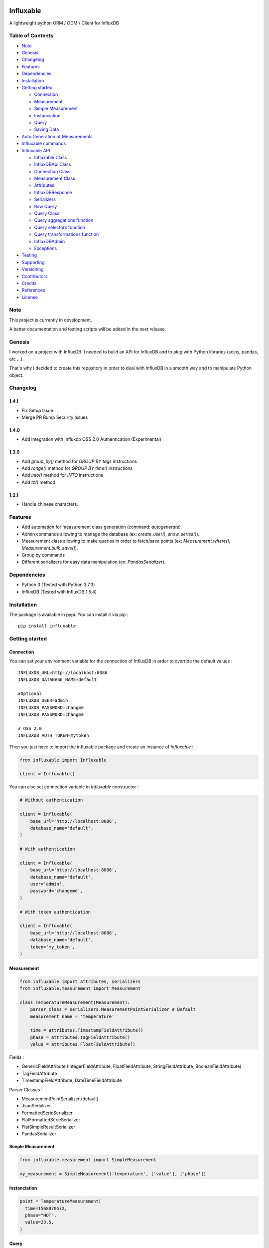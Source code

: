 .. figure:: ./artwork/logo.svg
   :alt:

Influxable
==========

|pypi version| |build status| |code coverage| |license: MIT|

A lightweight python ORM / ODM / Client for InfluxDB

Table of Contents
-----------------

-  `Note <#note>`__
-  `Genesis <#genesis>`__
-  `Changelog <#changelog>`__
-  `Features <#features>`__
-  `Dependencies <#dependencies>`__
-  `Installation <#installation>`__
-  `Getting started <#getting-started>`__

   -  `Connection <#connection>`__
   -  `Measurement <#measurement>`__
   -  `Simple Measurement <#simple-measurement>`__
   -  `Instanciation <#instanciation>`__
   -  `Query <#query>`__
   -  `Saving Data <#saving-data>`__

-  `Auto Generation of Measurements <#auto-generation-of-measurements>`__
-  `Influxable commands <#influxable-commands>`__
-  `Influxable API <#influxable-api>`__

   -  `Influxable Class <#influxable-class>`__
   -  `InfluxDBApi Class <#influxdbapi-class>`__
   -  `Connection Class <#connection-class>`__
   -  `Measurement Class <#measurement-class>`__
   -  `Attributes <#attributes>`__
   -  `InfluxDBResponse <#influxdbresponse>`__
   -  `Serializers <#serializers>`__
   -  `Raw Query <#raw-query>`__
   -  `Query Class <#query-class>`__
   -  `Query aggregations function <#query-aggregations-function>`__
   -  `Query selectors function <#query-selectors-function>`__
   -  `Query transformations function <#query-transformations-function>`__
   -  `InfluxDBAdmin <#influxdbadmin>`__
   -  `Exceptions <#exceptions>`__

-  `Testing <#testing>`__
-  `Supporting <#supporting>`__
-  `Versioning <#versioning>`__
-  `Contributors <#contributors>`__
-  `Credits <#credits>`__
-  `References <#references>`__
-  `License <#license>`__

Note
----

This project is currently in development.

A better documentation and testing scripts will be added in the next release.

Genesis
-------

I worked on a project with InfluxDB. I needed to build an API for InfluxDB and to plug with Python libraries (scipy, pandas, etc ...).

That's why I decided to create this repository in order to deal with InfluxDB in a smooth way and to manipulate Python object.

Changelog
---------

1.4.1
~~~~~

-  Fix Setup Issue 
-  Merge PR Bump Security Issues


1.4.0
~~~~~

-  Add integration with Influxdb OSS 2.0 Authentication (Experimental)

1.3.0
~~~~~

-  Add *group\_by()* method for *GROUP BY tags* instructions

-  Add *range()* method for *GROUP BY time()* instructions

-  Add *into()* method for *INTO* instructions

-  Add *tz()* method

1.2.1
~~~~~

-  Handle chinese characters.

Features
--------

-  Add automation for measurement class generation (command: *autogenerate*)

-  Admin commands allowing to manage the database (ex: *create\_user()*, *show\_series()*).

-  Measurement class allowing to make queries in order to fetch/save points (ex: *Measurement.where()*, *Measurement.bulk\_save()*).

-  Group by commands

-  Different serializers for easy data manipulation (ex: *PandasSerializer*).

Dependencies
------------

-  Python 3 (Tested with Python 3.7.3)

-  InfluxDB (Tested with InfluxDB 1.5.4)

Installation
------------

The package is available in pypi. You can install it via pip :

::

    pip install influxable

Getting started
---------------

Connection
~~~~~~~~~~

You can set your environment variable for the connection of InfluxDB in order to override the default values :

::

    INFLUXDB_URL=http://localhost:8086
    INFLUXDB_DATABASE_NAME=default

    #Optional
    INFLUXDB_USER=admin
    INFLUXDB_PASSWORD=changme
    INFLUXDB_PASSWORD=changme

    # OSS 2.0
    INFLUXDB_AUTH_TOKEN=mytoken

Then you just have to import the influxable package and create an instance of *Influxable* :

.. code:: python

    from influxable import Influxable

    client = Influxable()

You can also set connection variable in *Influxable* constructor :

.. code:: python

    # Without authentication

    client = Influxable(
        base_url='http://localhost:8086',
        database_name='default',
    )

    # With authentication

    client = Influxable(
        base_url='http://localhost:8086',
        database_name='default',
        user='admin',
        password='changeme',
    )

    # With token authentication

    client = Influxable(
        base_url='http://localhost:8086',
        database_name='default',
        token='my_token',
    )

Measurement
~~~~~~~~~~~

.. code:: python

    from influxable import attributes, serializers
    from influxable.measurement import Measurement

    class TemperatureMeasurement(Measurement):
        parser_class = serializers.MeasurementPointSerializer # Default
        measurement_name = 'temperature'

        time = attributes.TimestampFieldAttribute()
        phase = attributes.TagFieldAttribute()
        value = attributes.FloatFieldAttribute()

Fields :

-  GenericFieldAttribute (IntegerFieldAttribute, FloatFieldAttribute, StringFieldAttribute, BooleanFieldAttribute)

-  TagFieldAttribute

-  TimestampFieldAttribute, DateTimeFieldAttribute

Parser Classes :

-  MeasurementPointSerializer (default)

-  JsonSerializer

-  FormattedSerieSerializer

-  FlatFormattedSerieSerializer

-  FlatSimpleResultSerializer

-  PandasSerializer

Simple Measurement
~~~~~~~~~~~~~~~~~~

.. code:: python

    from influxable.measurement import SimpleMeasurement

    my_measurement = SimpleMeasurement('temperature', ['value'], ['phase'])

Instanciation
~~~~~~~~~~~~~

.. code:: python

    point = TemperatureMeasurement(
      time=1568970572,
      phase="HOT",
      value=23.5,
    )

Query
~~~~~

You can query with *Measurement.get\_query()* :

.. code:: python

    from influxable.db import Field

    points = TemperatureMeasurement\
      .get_query()\
      .select('phase', 'value')\
      .where(
         Field('value') > 15.2,
         Field('value') < 30.5,
      )\
      .limit(100)
      .evaluate()

You can also query with *Query* :

.. code:: python

    from influxable.db import Query, Field

    points = Query()\
      .select('phase', 'value')\
      .from_measurements('temperature')\
      .where(
         Field('value') > 15.2,
         Field('value') < 30.5,
      )\
      .limit(100)
      .execute()

Saving Data
~~~~~~~~~~~

You can create data by using *Measurement.bulk\_save()*

.. code:: python

    points = [
        TemperatureMeasurement(phase="HOT",value=10,time=1463289075),
        TemperatureMeasurement(phase="COLD",value=10,time=1463289076),
    ]
    TemperatureMeasurement.bulk_save(points)

You can also create data with *BulkInsertQuery*

.. code:: python

    str_query = '''
    temperature,phase=HOT value=10 1463289075000000000
    temperature,phase=COLD value=10 1463289076000000000
    '''

    raw_query = BulkInsertQuery(str_query)
    res = raw_query.execute()

Integration with OSS 2.0 (Experimental)
~~~~~~~~~~~~~~~~~~~~~~~~~~~~~~~~~~~~~~~

.. code:: bash

    # Create the user
    influx user create --name admin -- password admin

    # Create the auth (in order to retrieve the token)
    influx auth create --user admin --operator

    # List yours tokens
    influx auth list

    # (Optional) export the INFLUXDB_AUTH_TOKEN
    INFLUXDB_AUTH_TOKEN=my-token

    # Create the config
    influx config create --config-name defaut --host-url http://localhost:8086 --token NjIYagimNbX5MaZfisDsvuGGvtULdqIY-Wt8EP4eGk-3P9KftDtZjxXU4GocTMTfM0eglkuFJQyA9uF82ZeEoA== --org MyOrganisation

    # Create the bucket
    influx bucket create --name default

    # List your bucket
    influx bucket list

    ID          Name        Retention   Shard group duration    Organization ID     Schema Type
    4688727b9c388f5f    default     infinite    168h0m0s        b89cbec9670f29f8    implicit

    # Create the dbrp (link database api v1 with bucket api v2)
    influx v1 dbrp create --db default --rp default --bucket-id  4688727b9c388f5f --default

Auto Generation of Measurements
-------------------------------

You can automatically generate measurement classes file with the bash command *autogenerate*

.. code:: bash

    influxable autogenerate #(default to auto_generate_measurement.py)
    influxable autogenerate -o measurement.py

Here is the output generated file :

.. code:: python

    # auto_generate_measurement.py

    from influxable import attributes
    from influxable.measurement import Measurement


    class CpuMeasurement(Measurement):
        measurement_name = 'cpu'

        time = attributes.TimestampFieldAttribute(precision='s')
        value = attributes.FloatFieldAttribute()
        host = attributes.TagFieldAttribute()

Influxable commands
-------------------

-  *autogenerate* : automatic generation of measurement classes

.. code:: bash

    influxable autogenerate #(default to auto_generate_measurement.py)
    influxable autogenerate -o measurement.py

-  *populate* : create a measurement filled with a set of random data

.. code:: bash

    influxable populate
    influxable populate --min_value 5 --max_value 35 -s 2011-01-01T00:00:00 -id 1
    influxable populate --help

Influxable API
--------------

Influxable Class
~~~~~~~~~~~~~~~~

The Influxable main app class is a singleton. You can access it via the method *Influxable.get\_instance()*

\_\_init\_\_():
^^^^^^^^^^^^^^^

-  base\_url : url to connect to the InfluxDB server (default = 'http://localhost:8086')

-  user : authentication user name (default = 'admin')

-  password : authentication user password (default = 'changeme')

-  database\_name : name of the database (default = 'default')

create\_connection() -> Connection:
^^^^^^^^^^^^^^^^^^^^^^^^^^^^^^^^^^^

-  base\_url : url to connect to the InfluxDB server (default = 'http://localhost:8086')

-  user : authentication user name (default = 'admin')

-  password : authentication user password (default = 'changeme')

-  database\_name : name of the database (default = 'default')

ping() -> bool:
^^^^^^^^^^^^^^^

-  verbose : enables verbose mode (default = True)

execute\_query() -> json():
^^^^^^^^^^^^^^^^^^^^^^^^^^^

-  query: influxdb query to execute
-  method: http method of the request (default='get')
-  chunked: if enabled, responses will be chunked by series or by every 10,000 points (default=False)
-  epoch: specified precision of the timestamp [ns,u,µ,ms,s,m,h] (default='ns')
-  pretty: if enadble, the json response is pretty-printed (default=False)

write\_points() -> bool:
^^^^^^^^^^^^^^^^^^^^^^^^

-  points: data to write in InfluxDB line protocol format

ex: mymeas,mytag1=1 value=21 1463689680000000000

-  precision: specified precision of the timestamp [ns,u,µ,ms,s,m,h] (default='ns')
-  consistency: sets the write consistency for the point [any,one,quorum,all] (default='all')
-  retention\_policy\_name: sets the target retention policy for the write (default='DEFAULT')

InfluxDBApi Class
~~~~~~~~~~~~~~~~~

get\_debug\_requests() -> bool:
^^^^^^^^^^^^^^^^^^^^^^^^^^^^^^^

-  request : instance of InfluxDBRequest

get\_debug\_vars() -> bool:
^^^^^^^^^^^^^^^^^^^^^^^^^^^

-  request : instance of InfluxDBRequest

ping() -> bool:
^^^^^^^^^^^^^^^

-  request : instance of InfluxDBRequest

-  verbose : enables verbose mode (default = True)

execute\_query() -> json():
^^^^^^^^^^^^^^^^^^^^^^^^^^^

-  request : instance of InfluxDBRequest
-  query: influxdb query to execute
-  method: http method of the request (default='get')
-  chunked: if enabled, responses will be chunked by series or by every 10,000 points (default=False)
-  epoch: specified precision of the timestamp [ns,u,µ,ms,s,m,h] (default='ns')
-  pretty: if enadble, the json response is pretty-printed (default=False)

write\_points() -> bool:
^^^^^^^^^^^^^^^^^^^^^^^^

-  request : instance of InfluxDBRequest

-  points: data to write in InfluxDB line protocol format

ex: mymeas,mytag1=1 value=21 1463689680000000000

-  precision: specified precision of the timestamp [ns,u,µ,ms,s,m,h] (default='ns')
-  consistency: sets the write consistency for the point [any,one,quorum,all] (default='all')
-  retention\_policy\_name: sets the target retention policy for the write (default='DEFAULT')

Connection Class
~~~~~~~~~~~~~~~~

\_\_init\_\_():
^^^^^^^^^^^^^^^

-  base\_url : url to connect to the InfluxDB server (default = 'http://localhost:8086')

-  user : authentication user name (default = 'admin')

-  password : authentication user password (default = 'changeme')

-  database\_name : name of the database (default = 'default')

create() -> Connection:
^^^^^^^^^^^^^^^^^^^^^^^

-  base\_url : url to connect to the InfluxDB server (default = 'http://localhost:8086')

-  user : authentication user name (default = 'admin')

-  password : authentication user password (default = 'changeme')

-  database\_name : name of the database (default = 'default')

Measurement Class
~~~~~~~~~~~~~~~~~

fields
^^^^^^

Must be an instance of class located in *influxable.attributes*

-  GenericFieldAttribute

-  IntegerFieldAttribute

-  FloatFieldAttribute

-  StringFieldAttribute

-  BooleanFieldAttribute

-  TagFieldAttribute

-  TimestampFieldAttribute

-  DateTimeFieldAttribute

Example :

.. code:: python

    class MySensorMeasurement(Measurement):
        measurement_name = 'mysensor'

        time = TimestampFieldAttribute(auto_now=True, precision='s')
        phase = TagFieldAttribute()
        value = IntegerFieldAttribute()

parser\_class
^^^^^^^^^^^^^

Must be a class of *influxable.serializers* :

-  MeasurementPointSerializer (default)

-  JsonSerializer

-  FormattedSerieSerializer

-  FlatFormattedSerieSerializer

-  FlatSimpleResultSerializer

-  PandasSerializer

measurement\_name
^^^^^^^^^^^^^^^^^

Name of the measurement in InfluxDB

\_\_init\_\_():
^^^^^^^^^^^^^^^

Set the attribute value of a Measurement

Example

.. code:: python

    point = MySensorMeasurement(value=0.5, phase="MOON")

get\_query() -> Query:
^^^^^^^^^^^^^^^^^^^^^^

Return an instance of Query which

Example

.. code:: python

    points = MySensorMeasurement\
      .get_query()\
      .select()\
      .where()\
      .limit()\
      .evaluate()

dict()
^^^^^^

Return a dict of the point values

Example

.. code:: python

    point = MySensorMeasurement(value=0.5, phase="MOON")

    point.dict()

    # {'time': Decimal('1568970572'), 'phase': 'MOON', 'value': 0.5}

items()
^^^^^^^

Return an item list of the point values

Example

.. code:: python

    point = MySensorMeasurement(value=0.5, phase="MOON")

    point.items()

    # dict_items([('time', Decimal('1568970572')), ('phase', 'MOON'), ('value', 0.5)])

bulk\_save()
^^^^^^^^^^^^

Save a list of measurement point

.. code:: python

    points = [
        MySensorMeasurement(phase="moon",value=5,time=1463489075),
        MySensorMeasurement(phase="moon",value=7,time=1463489076),
        MySensorMeasurement(phase="sun",value=8,time=1463489077),
    ]
    MySensorMeasurement.bulk_save(points)

Attributes
~~~~~~~~~~

GenericFieldAttribute
^^^^^^^^^^^^^^^^^^^^^

-  attribute\_name : real name of the measurement attribute in database

-  default : set a default value if it is not filled at the instanciation

-  is\_nullable : if False, it will raise an error if the value is null (default=True)

-  enforce\_cast : if False, it will not raise an error when the value has not the desired type without casting (default=True).

.. code:: python

    class MySensorMeasurement(Measurement):
        measurement_name = 'mysensor'

        temperature_value = GenericFieldAttribute(
          attribute_name="temp_v1",
          default="15",
          is_nullable=True,
          enforce_cast=False,
        )

IntegerFieldAttribute
^^^^^^^^^^^^^^^^^^^^^

-  min\_value : an error is raised if the value is less than the min\_value

-  max\_value : an error is raised if the value is greater than the max\_value

-  attribute\_name : real name of the measurement attribute in database

-  default : set a default value if it is not filled at the instanciation

-  is\_nullable : if False, it will raise an error if the value is null (default=True)

-  enforce\_cast : if False, it will not raise an error when the value has not the desired type without casting (default=True).

.. code:: python

    class MySensorMeasurement(Measurement):
        measurement_name = 'mysensor'

        temperature_value = IntegerFieldAttribute(
          min_value=10,
          max_value=30,
        )

FloatFieldAttribute
^^^^^^^^^^^^^^^^^^^

-  max\_nb\_decimals : set the maximal number of decimals to display

-  min\_value : an error is raised if the value is less than the min\_value

-  max\_value : an error is raised if the value is greater than the max\_value

-  attribute\_name : real name of the measurement attribute in database

-  default : set a default value if it is not filled at the instanciation

-  is\_nullable : if False, it will raise an error if the value is null (default=True)

-  enforce\_cast : if False, it will not raise an error when the value has not the desired type without casting (default=True).

.. code:: python

    class MySensorMeasurement(Measurement):
        measurement_name = 'mysensor'

        value = FloatFieldAttribute(
          max_nb_decimals=5,
        )

StringFieldAttribute
^^^^^^^^^^^^^^^^^^^^

-  choices : an error is raised if the value is not in the list of string options

-  max\_length : an error is raised if the string value length is greater than the max\_length

-  attribute\_name : real name of the measurement attribute in database

-  default : set a default value if it is not filled at the instanciation

-  is\_nullable : if False, it will raise an error if the value is null (default=True)

-  enforce\_cast : if False, it will not raise an error when the value has not the desired type without casting (default=True).

.. code:: python

    class MySensorMeasurement(Measurement):
        measurement_name = 'mysensor'

        position = FloatFieldAttribute(
          choices=['first', 'last'],
          max_length=7,
        )

BooleanFieldAttribute
^^^^^^^^^^^^^^^^^^^^^

-  attribute\_name : real name of the measurement attribute in database

-  default : set a default value if it is not filled at the instanciation

-  is\_nullable : if False, it will raise an error if the value is null (default=True)

-  enforce\_cast : if False, it will not raise an error when the value has not the desired type without casting (default=True).

.. code:: python

    class MySensorMeasurement(Measurement):
        measurement_name = 'mysensor'

        is_marked = BooleanFieldAttribute(
          default=False,
        )

TagFieldAttribute
^^^^^^^^^^^^^^^^^

-  attribute\_name : real name of the measurement attribute in database

-  default : set a default value if it is not filled at the instanciation

-  is\_nullable : if False, it will raise an error if the value is null (default=True)

-  enforce\_cast : if False, it will not raise an error when the value has not the desired type without casting (default=True).

.. code:: python

    class MySensorMeasurement(Measurement):
        measurement_name = 'mysensor'

        phase = TagFieldAttribute(
          default='MOON',
        )

TimestampFieldAttribute
^^^^^^^^^^^^^^^^^^^^^^^

-  auto\_now : Set automatically the current date (default=False)

-  precision : Set the timestamp precision which must be one of [ns,u,ms,s,m,h] (default= 'ns')

-  attribute\_name : real name of the measurement attribute in database

-  default : set a default value if it is not filled at the instanciation

-  is\_nullable : if False, it will raise an error if the value is null (default=True)

-  enforce\_cast : if False, it will not raise an error when the value has not the desired type without casting (default=True).

.. code:: python

    class MySensorMeasurement(Measurement):
        measurement_name = 'mysensor'

        time = TimestampFieldAttribute(
          auto_now=True,
          precision='s',
        )

DateTimeFieldAttribute
^^^^^^^^^^^^^^^^^^^^^^

-  str\_format : Set the arrow format of the timestamp to display (default: "YYYY-MM-DD HH:mm:ss")

-  auto\_now : Set automatically the current date

-  precision : Set the timestamp precision which must be one of [ns,u,ms,s,m,h]

-  attribute\_name : real name of the measurement attribute in database

-  default : set a default value if it is not filled at the instanciation

-  is\_nullable : if False, it will raise an error if the value is null (default=True)

-  enforce\_cast : if False, it will not raise an error when the value has not the desired type without casting (default=True).

.. code:: python

    class MySensorMeasurement(Measurement):
        measurement_name = 'mysensor'

        date = DateTimeFieldAttribute(
          attribute_name='time',
          auto_now=True,
          str_format='YYYY-MM-DD',
        )

InfluxDBResponse
~~~~~~~~~~~~~~~~

\_\_init\_\_():
^^^^^^^^^^^^^^^

-  raw\_json : the raw json response object

raw
^^^

Return the raw\_json value

main\_serie
^^^^^^^^^^^

Return the first serie from the *series* field in the raw\_json value

series
^^^^^^

Return the *series* field in the raw\_json value

error
^^^^^

Return the *error* field in the raw\_json value

Example of json raw response :

.. code:: python

    {
       "results":[
          {
             "statement_id":0,
             "series":[
                {
                   "name":"mymeas",
                   "columns":[
                      "time",
                      "myfield",
                      "mytag1",
                      "mytag2"
                   ],
                   "values":[
                      [
                         "2017-03-01T00:16:18Z",
                         33.1,
                         null,
                         null
                      ],
                      [
                         "2017-03-01T00:17:18Z",
                         12.4,
                         "12",
                         "14"
                      ]
                   ]
                }
             ]
          }
       ]
    }

Serializers
~~~~~~~~~~~

Serializers can be used in *parser\_class* field of *Measurement* class.

.. code:: python

    class MySensorMeasurement(Measurement):
        measurement_name = 'mysensor'
        parser_class = serializers.BaseSerializer

It allow to change the output response format of a influxb request

.. code:: python

    # res is formatted with BaseSerializer
    res = MySensorMeasurement.get_query().limit(10).evaluate()

BaseSerializer
^^^^^^^^^^^^^^

.. code:: python

    # res is formatted with BaseSerializer
    res
    {'results': [{'statement_id': 0, 'series': [{'name': 'mysamplemeasurement', 'columns': ['time', 'value'], 'values': [[1570481055000000000, 10], [1570481065000000000, 20], [1570481075000000000, 30]]}]}]}

JsonSerializer
^^^^^^^^^^^^^^

.. code:: python

    # res is formatted with JsonSerializer
    res
    '{"results": [{"statement_id": 0, "series": [{"name": "mysamplemeasurement", "columns": ["time", "value"], "values": [[1570481055000000000, 10], [1570481065000000000, 20], [1570481075000000000, 30]]}]}]}'

FormattedSerieSerializer
^^^^^^^^^^^^^^^^^^^^^^^^

.. code:: python

    # res is formatted with FormattedSerieSerializer
    res
    [{'mysamplemeasurement': [{'time': 1570481055000000000, 'value': 10}, {'time': 1570481065000000000, 'value': 20}, {'time': 1570481075000000000, 'value': 30}]}]

FlatFormattedSerieSerializer
^^^^^^^^^^^^^^^^^^^^^^^^^^^^

.. code:: python

    # res is formatted with FlatFormattedSerieSerializer
    [{'time': 1570481055000000000, 'value': 10}, {'time': 1570481065000000000, 'value': 20}, {'time': 1570481075000000000, 'value': 30}]

FlatSimpleResultSerializer
^^^^^^^^^^^^^^^^^^^^^^^^^^

This serializer is used only when the result set contains only one column

.. code:: python

    res = InfluxDBAdmin.show_databases()

    # res is formatted with FlatSimpleResultSerializer
    res
    ['_internal', 'example', 'test', 'telegraf', 'mydb', ...]

FlatSingleValueSerializer
^^^^^^^^^^^^^^^^^^^^^^^^^

This serializer is used only when the result set contains only one value

.. code:: python

    res = InfluxDBAdmin.show_measurement_cardinality()

    # res is formatted with FlatSingleValueSerializer
    res
    2

PandasSerializer
^^^^^^^^^^^^^^^^

.. code:: python

    # res is formatted with PandasSerializer
    res                   time  value
    0  1570481055000000000     10
    1  1570481065000000000     20
    2  1570481075000000000     30

MeasurementPointSerializer
^^^^^^^^^^^^^^^^^^^^^^^^^^

This is the default serializer class for Measurement

.. code:: python

    [<MySensorMeasurement object at 0x7f49a16227f0>, <MySensorMeasurement object at 0x7f49a16228d0>, <MySensorMeasurement object at 0x7f49a1622438>]

Raw Query
~~~~~~~~~

-  str\_query

Example :

.. code:: python

    from influxable.db import RawQuery
    str_query = 'SHOW DATABASES'
    res = RawQuery(str_query).execute()

.. code:: python

    from influxable.db import RawQuery
    str_query = 'SELECT * FROM temperature LIMIT 10'
    res = RawQuery(str_query).execute()

Query Class
~~~~~~~~~~~

You can generate an instance of Query via the initial Query constructor or from a measurement.

Example :

.. code:: python

    from influxable.db import Query
    query = Query()
    ...

.. code:: python

    query = MySensorMeasurement.get_query()
    ...

Methods :

from\_measurements()
^^^^^^^^^^^^^^^^^^^^

-  \*measurements

Example :

.. code:: python

    query = Query()\
      .from_measurements('measurement1', 'measurement2')

Render :

.. code:: sql

    FROM measurement1, measurement2

select()
^^^^^^^^

-  \*fields

Example :

.. code:: python

    query = Query()\
      .select('param1', 'param2')\
      .from_measurements('measurement1')

Render :

.. code:: sql

    SELECT value, phase

where()
^^^^^^^

-  \*criteria

Example :

.. code:: python

    from influxable.db import Query, Field
    query = Query()\
      .select('param1', 'param2')\
      .from_measurements('measurement1')\
      .where(
          Field('param1') > 800,
          Field('param1') < 900,
      )

Render :

.. code:: sql

    WHERE param1 > 800 AND param1 < 900

limit()
^^^^^^^

-  value

Example :

.. code:: python

    from influxable.db import Query, Field
    query = Query()\
      .select('param1', 'param2')\
      .from_measurements('measurement1')\
      .where(
          Field('param1') > 800,
          Field('param1') < 900,
      )\
      .limit(10)

Render :

.. code:: sql

    LIMIT 10

slimit()
^^^^^^^^

-  value

Example :

.. code:: python

    from influxable.db import Query, Field
    query = Query()\
      .select('param1', 'param2')\
      .from_measurements('measurement1')\
      .where(
          Field('param1') > 800,
          Field('param1') < 900,
      )\
      .limit(10)\
      .slimit(5)

Render :

.. code:: sql

    SLIMIT 5

offset()
^^^^^^^^

-  value

Example :

.. code:: python

    from influxable.db import Query, Field
    query = Query()\
      .select('param1', 'param2')\
      .from_measurements('measurement1')\
      .where(
          Field('param1') > 800,
          Field('param1') < 900,
      )\
      .offset(10)

Render :

.. code:: sql

    OFFSET 10

soffset()
^^^^^^^^^

-  value

Example :

.. code:: python

    from influxable.db import Query, Field
    query = Query()\
      .select('param1', 'param2')\
      .from_measurements('measurement1')\
      .where(
          Field('param1') > 800,
          Field('param1') < 900,
      )\
      .offset(10)\
      .soffset(5)

Render :

.. code:: sql

    SOFFSET 5

into()
^^^^^^

-  \*measurement

Example :

.. code:: python

    query = Query()\
      .select('param1')\
      .from_measurements('measurement1')\
      .into('measurement2')

Render :

.. code:: sql

    SELECT param1 INTO measurement2 FROM measurement1

asc()
^^^^^

Example :

.. code:: python

    query = Query()\
      .select('param1')\
      .from_measurements('measurement1')\
      .asc()

Render :

.. code:: sql

    SELECT param1 FROM measurement1 ORDER BY ASC

desc()
^^^^^^

Example :

.. code:: python

    query = Query()\
      .select('param1')\
      .from_measurements('measurement1')\
      .desc()

Render :

.. code:: sql

    SELECT param1 FROM measurement1 ORDER BY DESC

tz()
^^^^

Example :

.. code:: python

    query = Query()\
      .select('param1')\
      .from_measurements('measurement1')\
      .tz('Europe/Paris')

Render :

.. code:: sql

    SELECT param1 FROM measurement1 tz('Europe/Paris')

group\_by()
^^^^^^^^^^^

-  \*tags

Example :

.. code:: python

    query = Query()\
      .select('param1')\
      .from_measurements('measurement1')\
      .group_by('tag_1')

Render :

.. code:: sql

    SELECT param1 FROM measurement1 GROUP BY tag_1

range\_by()
^^^^^^^^^^^

-  \*interval
-  \*shift
-  \*fill
-  \*tags

Example :

.. code:: python

    query = Query()\
      .select('param1')\
      .from_measurements('measurement1')\
      .range_by('12s', shift='1d', tags=['tag1'], fill=3)

Render :

.. code:: sql

    SELECT param1 FROM measurement1 GROUP BY time(12s,1d),tag1 fill(3)'

execute()
^^^^^^^^^

Execute the query and return the response

Example :

.. code:: python

    from influxable.db import Query, Field
    res = Query()\
      .select('param1', 'param2')\
      .from_measurements('measurement1')\
      .where(
          Field('param1') > 800,
          Field('param1') < 900,
      )\
      .execute()
    res

Result :

.. code:: python

    {'results': [{'statement_id': 0, 'series': [{'name': 'measurement1', 'columns': ['time', 'value'], 'values': [[1570481055000000000, 10], [1570481065000000000, 20], [1570481075000000000, 30]]}]}]}

evaluate()
^^^^^^^^^^

Execute the query and return the serialized response

-  parser\_class (default=BaseSerializer for Query and MeasurementPointSerializer for Measurement)

Example with Query :

.. code:: python

    from influxable.db import Query, Field
    res = Query()\
      .select('param1', 'param2')\
      .from_measurements('measurement1')\
      .where(
          Field('param1') > 800,
          Field('param1') < 900,
      )\
      .evaluate()
    res

Result :

.. code:: python

    {'results': [{'statement_id': 0, 'series': [{'name': 'measurement1', 'columns': ['time', 'value'], 'values': [[1570481055000000000, 10], [1570481065000000000, 20], [1570481075000000000, 30]]}]}]}

Example with Measurement :

.. code:: python

    from influxable.db import Field
    points = MySensorMeasurement.get_query()
      .select('param1', 'param2')\
      .from_measurements('measurement1')\
      .where(
          Field('param1') > 800,
          Field('param1') < 900,
      )\
      .evaluate()
    points

Result :

.. code:: python

    [<MySensorMeasurement object at 0x7f49a16227f0>, <MySensorMeasurement object at 0x7f49a16228d0>, <MySensorMeasurement object at 0x7f49a1622438>]

count()
^^^^^^^

-  value (default='\*')

Example :

.. code:: python

    from influxable.db import Query, Field
    query = Query()\
      .from_measurements('measurement1')\
      .where(
          Field('param1') > 800,
          Field('param1') < 900,
      )\
      .count()

Render :

.. code:: sql

    SELECT COUNT(*)

distinct()
^^^^^^^^^^

-  value (default='\*')

Example :

.. code:: python

    from influxable.db import Query, Field
    query = Query()\
      .from_measurements('measurement1')\
      .where(
          Field('param1') > 800,
          Field('param1') < 900,
      )\
      .distinct()

Render :

.. code:: sql

    SELECT DISTINCT(*)

integral()
^^^^^^^^^^

-  value (default='\*')

Example :

.. code:: python

    from influxable.db import Query, Field
    query = Query()\
      .from_measurements('measurement1')\
      .where(
          Field('param1') > 800,
          Field('param1') < 900,
      )\
      .integral()

Render :

.. code:: sql

    SELECT INTEGRAL(*)

mean()
^^^^^^

-  value (default='\*')

Example :

.. code:: python

    from influxable.db import Query, Field
    query = Query()\
      .from_measurements('measurement1')\
      .where(
          Field('param1') > 800,
          Field('param1') < 900,
      )\
      .mean()

Render :

.. code:: sql

    SELECT MEAN(*)

median()
^^^^^^^^

-  value (default='\*')

Example :

.. code:: python

    from influxable.db import Query, Field
    query = Query()\
      .from_measurements('measurement1')\
      .where(
          Field('param1') > 800,
          Field('param1') < 900,
      )\
      .median()

Render :

.. code:: sql

    SELECT MEDIAN(*)

mode()
^^^^^^

-  value (default='\*')

Example :

.. code:: python

    from influxable.db import Query, Field
    query = Query()\
      .from_measurements('measurement1')\
      .where(
          Field('param1') > 800,
          Field('param1') < 900,
      )\
      .mode()

Render :

.. code:: sql

    SELECT MODE(*)

spread()
^^^^^^^^

-  value (default='\*')

Example :

.. code:: python

    from influxable.db import Query, Field
    query = Query()\
      .from_measurements('measurement1')\
      .where(
          Field('param1') > 800,
          Field('param1') < 900,
      )\
      .spread()

Render :

.. code:: sql

    SELECT SPREAD(*)

std\_dev()
^^^^^^^^^^

-  value (default='\*')

Example :

.. code:: python

    from influxable.db import Query, Field
    query = Query()\
      .from_measurements('measurement1')\
      .where(
          Field('param1') > 800,
          Field('param1') < 900,
      )\
      .std_dev()

Render :

.. code:: sql

    SELECT STDDEV(*)

sum()
^^^^^

-  value (default='\*')

Example :

.. code:: python

    from influxable.db import Query, Field
    query = Query()\
      .from_measurements('measurement1')\
      .where(
          Field('param1') > 800,
          Field('param1') < 900,
      )\
      .sum()

Render :

.. code:: sql

    SELECT SUM(*)

Query aggregations function
~~~~~~~~~~~~~~~~~~~~~~~~~~~

Usage :

.. code:: python

    from influxable.db.function import aggregations
    res = Query()\
        .select(aggregations.Sum('value'))\
        .from_measurements('param1')\
        .execute()

Count
^^^^^

Distinct
^^^^^^^^

Integral
^^^^^^^^

Mean
^^^^

Median
^^^^^^

Mode
^^^^

Spread
^^^^^^

StdDev
^^^^^^

Sum
^^^

Query selectors function
~~~~~~~~~~~~~~~~~~~~~~~~

Usage :

.. code:: python

    from influxable.db.function import selectors
    res = Query()\
        .select(selectors.Min('value'), selectors.Max('value'))\
        .from_measurements('param1')\
        .execute()

Bottom
^^^^^^

First
^^^^^

Last
^^^^

Max
^^^

Min
^^^

Percentile
^^^^^^^^^^

Sample
^^^^^^

Top
^^^

Query transformations function
~~~~~~~~~~~~~~~~~~~~~~~~~~~~~~

Usage :

.. code:: python

    from influxable.db.function import selectors, transformations
    res = Query()\
        .select(transformations.Abs('value'))\
        .from_measurements('param1')\
        .execute()

.. code:: python

    from influxable.db.function.selectors import Min, Max
    from influxable.db.function.transformations import Abs
    res = Query()\
        .select(Abs(Min('value')), Abs(Max('value')))\
        .from_measurements('param1')\
        .execute()

Abs
^^^

ACos
^^^^

ASin
^^^^

ATan
^^^^

ATan2
^^^^^

Ceil
^^^^

Cos
^^^

CumulativeSum
^^^^^^^^^^^^^

Derivative
^^^^^^^^^^

Difference
^^^^^^^^^^

Elapsed
^^^^^^^

Exp
^^^

Floor
^^^^^

Histogram
^^^^^^^^^

Ln
^^

Log
^^^

Log2
^^^^

Log10
^^^^^

MovingAverage
^^^^^^^^^^^^^

NonNegativeDerivative
^^^^^^^^^^^^^^^^^^^^^

NonNegativeDifference
^^^^^^^^^^^^^^^^^^^^^

Pow
^^^

Round
^^^^^

Sin
^^^

Sqrt
^^^^

Tan
^^^

InfluxDBAdmin
~~~~~~~~~~~~~

alter\_retention\_policy()
^^^^^^^^^^^^^^^^^^^^^^^^^^

-  policy\_name

-  duration (default=None)

-  replication (default=None)

-  shard\_duration (default=None)

-  is\_default (default=False)

.. code:: sql

    ALTER RETENTION POLICY {policy_name} ON {database_name} [DURATION {duration} REPLICATION {replication} SHARD DURATION {shard_duration} DEFAULT]

create\_database()
^^^^^^^^^^^^^^^^^^

-  new\_database\_name

-  duration (default=None)

-  replication (default=None)

-  shard\_duration (default=None)

-  policy\_name (default=False)

.. code:: sql

    CREATE DATABASE {new_database_name} [WITH DURATION {duration} REPLICATION {replication} SHARD DURATION {shard_duration} NAME {policy_name}]

create\_retention\_policy()
^^^^^^^^^^^^^^^^^^^^^^^^^^^

-  policy\_name

-  duration (default=None)

-  replication (default=None)

-  shard\_duration (default=None)

-  is\_default (default=False)

.. code:: sql

    CREATE RETENTION POLICY {policy_name} ON {database_name} [DURATION {duration} REPLICATION {replication} SHARD DURATION {shard_duration} DEFAULT]

create\_subscription()
^^^^^^^^^^^^^^^^^^^^^^

-  subscription\_name

-  hosts

-  any (default=False)

.. code:: sql

    CREATE SUBSCRIPTION {subscription_name} ON {database_name} DESTINATIONS ANY/ALL {hosts}

create\_user()
^^^^^^^^^^^^^^

-  user\_name

-  password

-  with\_privileges (default=False)

.. code:: sql

    CREATE USER {user_name} WITH PASSWORD {password} [WITH ALL PRIVILEGES]

delete()
^^^^^^^^

-  measurements (default=[])

-  criteria (default=[])

.. code:: sql

    DELETE FROM {measurements} WHERE {criteria}

drop\_continuous\_query()
^^^^^^^^^^^^^^^^^^^^^^^^^

-  query\_name

.. code:: sql

    DROP CONTINUOUS QUERY {query_name} ON {database_name}

drop\_database()
^^^^^^^^^^^^^^^^

-  database\_name\_to\_delete

.. code:: sql

    DROP DATABASE {database_name_to_delete}

drop\_measurement()
^^^^^^^^^^^^^^^^^^^

-  measurement\_name

.. code:: sql

    DROP MEASUREMENT {measurement_name}

drop\_retention\_policy()
^^^^^^^^^^^^^^^^^^^^^^^^^

-  policy\_name

.. code:: sql

    DROP RETENTION POLICY {policy_name} ON {database_name}

drop\_series()
^^^^^^^^^^^^^^

-  measurements (default=[])

-  criteria (default=[])

.. code:: sql

    DROP SERIES FROM {measurements} WHERE {criteria}

drop\_subscription()
^^^^^^^^^^^^^^^^^^^^

-  subscription\_name

.. code:: sql

    DROP SUBSCRIPTION {subscription_name} ON {full_database_name}

drop\_user()
^^^^^^^^^^^^

-  user\_name

.. code:: sql

    DROP USER {user_name}

explain()
^^^^^^^^^

-  query

-  analyze (default=False)

.. code:: sql

    EXPLAIN [ANALYZE] {query}

grant()
^^^^^^^

-  privilege

-  user\_name

.. code:: sql

    GRANT {privilege} ON {database_name} TO {user_name}

kill()
^^^^^^

-  query\_id

.. code:: sql

    KILL QUERY {query_id}

revoke()
^^^^^^^^

-  privilege

-  user\_name

.. code:: sql

    REVOKE {privilege} ON {database_name} FROM {user_name}

show\_field\_key\_cardinality()
^^^^^^^^^^^^^^^^^^^^^^^^^^^^^^^

-  exact (default=False)

.. code:: sql

    SHOW FIELD KEY [EXACT] CARDINALITY

show\_measurement\_cardinality()
^^^^^^^^^^^^^^^^^^^^^^^^^^^^^^^^

-  exact (default=False)

.. code:: sql

    SHOW MEASUREMENT [EXACT] CARDINALITY

show\_series\_cardinality()
^^^^^^^^^^^^^^^^^^^^^^^^^^^

-  exact (default=False)

.. code:: sql

    SHOW SERIES [EXACT] CARDINALITY

show\_tag\_key\_cardinality()
^^^^^^^^^^^^^^^^^^^^^^^^^^^^^

-  key

-  exact (default=False)

.. code:: sql

    SHOW TAG VALUES [EXACT] CARDINALITY WITH KEY = {key}

show\_continuous\_queries()
^^^^^^^^^^^^^^^^^^^^^^^^^^^

.. code:: sql

    SHOW CONTINUOUS QUERIES

show\_diagnostics()
^^^^^^^^^^^^^^^^^^^

.. code:: sql

    SHOW DIAGNOSTICS

show\_field\_keys()
^^^^^^^^^^^^^^^^^^^

-  measurements (default=[])

.. code:: sql

    SHOW FIELD KEYS FROM {measurements}

show\_grants()
^^^^^^^^^^^^^^

-  user\_name

.. code:: sql

    SHOW GRANTS FOR {user_name}

show\_databases()
^^^^^^^^^^^^^^^^^

.. code:: sql

    SHOW DATABASES

show\_measurements()
^^^^^^^^^^^^^^^^^^^^

-  criteria (default=[])

.. code:: sql

    SHOW MEASUREMENTS WHERE {criteria}

show\_queries()
^^^^^^^^^^^^^^^

.. code:: sql

    SHOW QUERIES

show\_retention\_policies()
^^^^^^^^^^^^^^^^^^^^^^^^^^^

.. code:: sql

    SHOW RETENTION POLICIES

show\_series()
^^^^^^^^^^^^^^

-  measurements (default=[])

-  criteria (default=[])

-  limit (default=None)

-  offset (default=None)

.. code:: sql

    SHOW SERIES ON {database_name} [FROM {measurements} WHERE {criteria} LIMIT {limit} OFFSET {offset}]

show\_stats()
^^^^^^^^^^^^^

.. code:: sql

    SHOW STATS

show\_shards()
^^^^^^^^^^^^^^

.. code:: sql

    SHOW SHARDS

show\_shard\_groups()
^^^^^^^^^^^^^^^^^^^^^

.. code:: sql

    SHOW SHARD GROUPS

show\_subscriptions()
^^^^^^^^^^^^^^^^^^^^^

.. code:: sql

    SHOW SUBSCRIPTIONS

show\_tag\_keys()
^^^^^^^^^^^^^^^^^

-  measurements (default=[])

.. code:: sql

    SHOW TAG KEYS [FROM {measurements}]

show\_tag\_values()
^^^^^^^^^^^^^^^^^^^

-  key

-  measurements (default=[])

.. code:: sql

    SHOW TAG VALUES [FROM {measurements}] WITH KEY = {key}

show\_users()
^^^^^^^^^^^^^

.. code:: sql

    SHOW USERS

Exceptions
~~~~~~~~~~

InfluxDBException
^^^^^^^^^^^^^^^^^

InfluxDBError
^^^^^^^^^^^^^

InfluxDBConnectionError
^^^^^^^^^^^^^^^^^^^^^^^

InfluxDBInvalidResponseError
^^^^^^^^^^^^^^^^^^^^^^^^^^^^

InfluxDBInvalidChoiceError
^^^^^^^^^^^^^^^^^^^^^^^^^^

InfluxDBInvalidTypeError
^^^^^^^^^^^^^^^^^^^^^^^^

InfluxDBInvalidURLError
^^^^^^^^^^^^^^^^^^^^^^^

InfluxDBBadRequestError
^^^^^^^^^^^^^^^^^^^^^^^

InfluxDBBadQueryError
^^^^^^^^^^^^^^^^^^^^^

InfluxDBInvalidNumberError
^^^^^^^^^^^^^^^^^^^^^^^^^^

InfluxDBInvalidTimestampError
^^^^^^^^^^^^^^^^^^^^^^^^^^^^^

InfluxDBUnauthorizedError
^^^^^^^^^^^^^^^^^^^^^^^^^

InfluxDBAttributeValueError
^^^^^^^^^^^^^^^^^^^^^^^^^^^

Testing
-------

First, you need to install pytest via the file *requirements-test.txt*

.. code:: bash

    pip install -r requirements-test.txt

Then, you can launch the *pytest* command.

.. code:: python

    pytest -v

Supporting
----------

Feel free to post issues your feedback or if you reach a problem with influxable library.

If you want to contribute, please use the pull requests section.

Versioning
----------

We use `SemVer <http://semver.org/>`__ for versioning. For the versions available, see the `tags on this repository <https://github.com/Javidjms/influxable/releases>`__

Contributors
------------

-  `Javid Mougamadou <https://github.com/Javidjms>`__

Credits
-------

-  Logo designed by `Maxime Bergerard <https://github.com/maximebergerard>`__

References
----------

-  `Influxdb Website <https://docs.influxdata.com/platform/introduction>`__

-  `Influxdb Github Repository <https://github.com/influxdata/influxdb>`__

-  `Influxdb-Python Github Repository <https://github.com/influxdata/influxdb-python>`__

License
-------

`MIT <LICENSE.txt>`__

.. |pypi version| image:: https://img.shields.io/badge/pypi-1.4.1-blue
   :target: https://pypi.org/project/influxable/
.. |build status| image:: https://img.shields.io/badge/build-passing-green
.. |code coverage| image:: https://img.shields.io/badge/coverage-100-green
.. |license: MIT| image:: https://img.shields.io/badge/License-MIT-blue.svg
